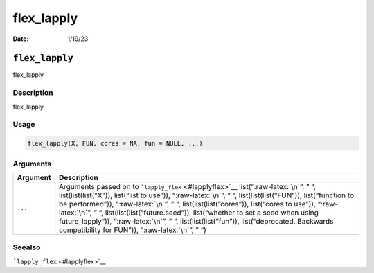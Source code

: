 ===========
flex_lapply
===========

:Date: 1/19/23

.. role:: raw-latex(raw)
   :format: latex
..

``flex_lapply``
===============

flex_lapply

Description
-----------

flex_lapply

Usage
-----

.. code:: r

   flex_lapply(X, FUN, cores = NA, fun = NULL, ...)

Arguments
---------

+-------------------------------+--------------------------------------+
| Argument                      | Description                          |
+===============================+======================================+
| ``...``                       | Arguments passed on to               |
|                               | ```lapply_flex`` <#lapplyflex>`__    |
|                               | list(“:raw-latex:`\n`”, ” “,         |
|                               | list(list(list(”X”)), list(“list to  |
|                               | use”)), “:raw-latex:`\n`”, ” “,      |
|                               | list(list(list(”FUN”)),              |
|                               | list(“function to be performed”)),   |
|                               | “:raw-latex:`\n`”, ” “,              |
|                               | list(list(list(”cores”)),            |
|                               | list(“cores to use”)),               |
|                               | “:raw-latex:`\n`”, ” “,              |
|                               | list(list(list(”future.seed”)),      |
|                               | list(“whether to set a seed when     |
|                               | using future_lapply”)),              |
|                               | “:raw-latex:`\n`”, ” “,              |
|                               | list(list(list(”fun”)),              |
|                               | list(“deprecated. Backwards          |
|                               | compatibility for FUN”)),            |
|                               | “:raw-latex:`\n`”, ” “)              |
+-------------------------------+--------------------------------------+

Seealso
-------

```lapply_flex`` <#lapplyflex>`__
